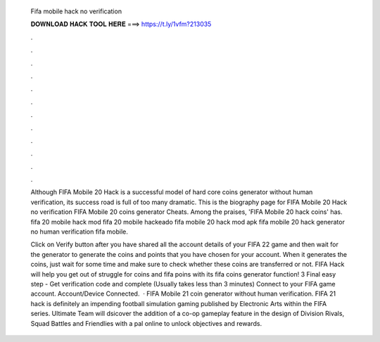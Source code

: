   Fifa mobile hack no verification
  
  
  
  𝐃𝐎𝐖𝐍𝐋𝐎𝐀𝐃 𝐇𝐀𝐂𝐊 𝐓𝐎𝐎𝐋 𝐇𝐄𝐑𝐄 ===> https://t.ly/1vfm?213035
  
  
  
  .
  
  
  
  .
  
  
  
  .
  
  
  
  .
  
  
  
  .
  
  
  
  .
  
  
  
  .
  
  
  
  .
  
  
  
  .
  
  
  
  .
  
  
  
  .
  
  
  
  .
  
  Although FIFA Mobile 20 Hack is a successful model of hard core coins generator without human verification, its success road is full of too many dramatic. This is the biography page for FIFA Mobile 20 Hack no verification FIFA Mobile 20 coins generator Cheats. Among the praises, 'FIFA Mobile 20 hack coins' has. fifa 20 mobile hack mod fifa 20 mobile hackeado fifa mobile 20 hack mod apk fifa mobile 20 hack generator no human verification fifa mobile.
  
  Click on Verify button after you have shared all the account details of your FIFA 22 game and then wait for the generator to generate the coins and points that you have chosen for your account. When it generates the coins, just wait for some time and make sure to check whether these coins are transferred or not. FIFA Hack will help you get out of struggle for coins and fifa poins with its fifa coins generator function! 3 Final easy step - Get verification code and complete (Usually takes less than 3 minutes) Connect to your FIFA game account. Account/Device Connected.  · FIFA Mobile 21 coin generator without human verification. FIFA 21 hack is definitely an impending football simulation gaming published by Electronic Arts within the FIFA series. Ultimate Team will dsicover the addition of a co-op gameplay feature in the design of Division Rivals, Squad Battles and Friendlies with a pal online to unlock objectives and rewards.
